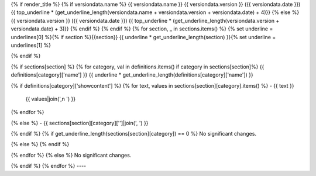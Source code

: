 {% if render_title %}
{% if versiondata.name %}
{{ versiondata.name }} {{ versiondata.version }} ({{ versiondata.date }})
{{ top_underline * (get_underline_length(versiondata.name + versiondata.version + versiondata.date) + 4)}}
{% else %}
{{ versiondata.version }} ({{ versiondata.date }})
{{ top_underline * (get_underline_length(versiondata.version + versiondata.date) + 3)}}
{% endif %}
{% endif %}
{% for section, _ in sections.items() %}
{% set underline = underlines[0] %}{% if section %}{{section}}
{{ underline * get_underline_length(section) }}{% set underline = underlines[1] %}

{% endif %}

{% if sections[section] %}
{% for category, val in definitions.items() if category in sections[section]%}
{{ definitions[category]['name'] }}
{{ underline * get_underline_length(definitions[category]['name']) }}

{% if definitions[category]['showcontent'] %}
{% for text, values in sections[section][category].items() %}
- {{ text }}
  {{ values|join(',\n  ') }}
{% endfor %}

{% else %}
- {{ sections[section][category]['']|join(', ') }}

{% endif %}
{% if get_underline_length(sections[section][category]) == 0 %}
No significant changes.

{% else %}
{% endif %}

{% endfor %}
{% else %}
No significant changes.


{% endif %}
{% endfor %}
----
